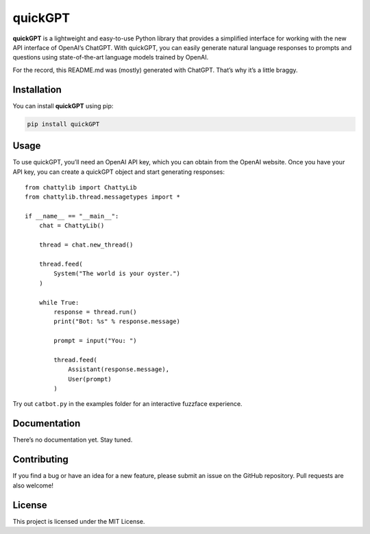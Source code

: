 quickGPT
========

**quickGPT** is a lightweight and easy-to-use Python library that
provides a simplified interface for working with the new API interface
of OpenAI’s ChatGPT. With quickGPT, you can easily generate natural
language responses to prompts and questions using state-of-the-art
language models trained by OpenAI.

For the record, this README.md was (mostly) generated with ChatGPT.
That’s why it’s a little braggy.

Installation
------------

You can install **quickGPT** using pip:

.. code:: sh

   pip install quickGPT

Usage
-----

To use quickGPT, you’ll need an OpenAI API key, which you can obtain
from the OpenAI website. Once you have your API key, you can create a
quickGPT object and start generating responses:

::

   from chattylib import ChattyLib
   from chattylib.thread.messagetypes import *

   if __name__ == "__main__":
       chat = ChattyLib()

       thread = chat.new_thread()

       thread.feed(
           System("The world is your oyster.")
       )

       while True:
           response = thread.run()
           print("Bot: %s" % response.message)

           prompt = input("You: ")

           thread.feed(
               Assistant(response.message),
               User(prompt)
           )

Try out ``catbot.py`` in the examples folder for an interactive fuzzface
experience.

Documentation
-------------

There’s no documentation yet. Stay tuned.

Contributing
------------

If you find a bug or have an idea for a new feature, please submit an
issue on the GitHub repository. Pull requests are also welcome!

License
-------

This project is licensed under the MIT License.
